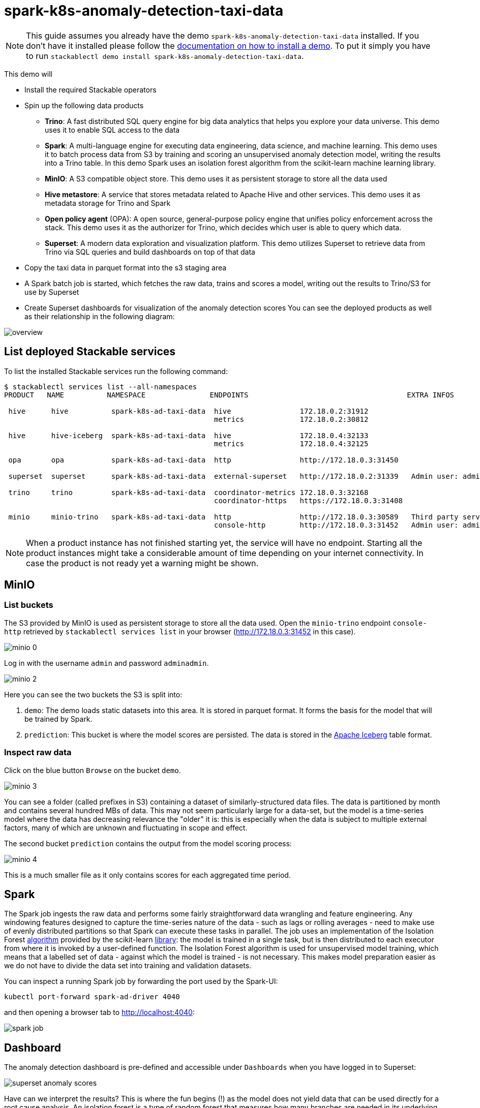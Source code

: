 = spark-k8s-anomaly-detection-taxi-data

[NOTE]
====
This guide assumes you already have the demo `spark-k8s-anomaly-detection-taxi-data` installed.
If you don't have it installed please follow the xref:commands/demo.adoc#_install_demo[documentation on how to install a demo].
To put it simply you have to run `stackablectl demo install spark-k8s-anomaly-detection-taxi-data`.
====

This demo will

* Install the required Stackable operators
* Spin up the following data products
** *Trino*: A fast distributed SQL query engine for big data analytics that helps you explore your data universe. This demo uses it to enable SQL access to the data
** *Spark*: A multi-language engine for executing data engineering, data science, and machine learning. This demo uses it to batch process data from S3 by training and scoring an unsupervised anomaly detection model, writing the results into a Trino table. In this demo Spark uses an isolation forest algorithm from the scikit-learn machine learning library.
** *MinIO*: A S3 compatible object store. This demo uses it as persistent storage to store all the data used
** *Hive metastore*: A service that stores metadata related to Apache Hive and other services. This demo uses it as metadata storage for Trino and Spark
** *Open policy agent* (OPA): A open source, general-purpose policy engine that unifies policy enforcement across the stack. This demo uses it as the authorizer for Trino, which decides which user is able to query which data.
** *Superset*: A modern data exploration and visualization platform. This demo utilizes Superset to retrieve data from Trino via SQL queries and build dashboards on top of that data
* Copy the taxi data in parquet format into the s3 staging area
* A Spark batch job is started, which fetches the raw data, trains and scores a model, writing out the results to Trino/S3 for use by Superset
* Create Superset dashboards for visualization of the anomaly detection scores
You can see the deployed products as well as their relationship in the following diagram:


image::spark-k8s-anomaly-detection-taxi-data/overview.png[]

== List deployed Stackable services
To list the installed Stackable services run the following command:

[source,console]
----
$ stackablectl services list --all-namespaces
PRODUCT   NAME          NAMESPACE               ENDPOINTS                                     EXTRA INFOS

 hive      hive          spark-k8s-ad-taxi-data  hive                172.18.0.2:31912
                                                 metrics             172.18.0.2:30812

 hive      hive-iceberg  spark-k8s-ad-taxi-data  hive                172.18.0.4:32133
                                                 metrics             172.18.0.4:32125

 opa       opa           spark-k8s-ad-taxi-data  http                http://172.18.0.3:31450

 superset  superset      spark-k8s-ad-taxi-data  external-superset   http://172.18.0.2:31339   Admin user: admin, password: adminadmin

 trino     trino         spark-k8s-ad-taxi-data  coordinator-metrics 172.18.0.3:32168
                                                 coordinator-https   https://172.18.0.3:31408

 minio     minio-trino   spark-k8s-ad-taxi-data  http                http://172.18.0.3:30589   Third party service
                                                 console-http        http://172.18.0.3:31452   Admin user: admin, password: adminadmin
----

[NOTE]
====
When a product instance has not finished starting yet, the service will have no endpoint.
Starting all the product instances might take a considerable amount of time depending on your internet connectivity.
In case the product is not ready yet a warning might be shown.
====

== MinIO
=== List buckets
The S3 provided by MinIO is used as persistent storage to store all the data used.
Open the `minio-trino` endpoint `console-http` retrieved by `stackablectl services list` in your browser (http://172.18.0.3:31452 in this case).

image::spark-k8s-anomaly-detection-taxi-data/minio_0.png[]

Log in with the username `admin` and password `adminadmin`.

image::spark-k8s-anomaly-detection-taxi-data/minio_2.png[]

Here you can see the two buckets the S3 is split into:

1. `demo`: The demo loads static datasets into this area. It is stored in parquet format. It forms the basis for the model that will be trained by Spark.
2. `prediction`: This bucket is where the model scores are persisted. The data is stored in the https://iceberg.apache.org/[Apache Iceberg] table format.

=== Inspect raw data
Click on the blue button `Browse` on the bucket `demo`.

image::spark-k8s-anomaly-detection-taxi-data/minio_3.png[]

You can see a folder (called prefixes in S3) containing a dataset of similarly-structured data files. The data is partitioned by month and contains several hundred MBs of data. This may not seem particularly large for a data-set, but the model is a time-series model where the data has decreasing relevance the "older" it is: this is especially when the data is subject to multiple external factors, many of which are unknown and fluctuating in scope and effect.

The second bucket `prediction` contains the output from the model scoring process:

image::spark-k8s-anomaly-detection-taxi-data/minio_4.png[]

This is a much smaller file as it only contains scores for each aggregated time period.

== Spark

The Spark job ingests the raw data and performs some fairly straightforward data wrangling and feature engineering. Any windowing features designed to capture the time-series nature of the data - such as lags or rolling averages - need to make use of evenly distributed partitions so that Spark can execute these tasks in parallel. The job uses an implementation of the Isolation Forest https://cs.nju.edu.cn/zhouzh/zhouzh.files/publication/icdm08b.pdf[algorithm] provided by the scikit-learn https://scikit-learn.org/stable/modules/generated/sklearn.ensemble.IsolationForest.html[library]: the model is trained in a single task, but is then distributed to each executor from where it is invoked by a user-defined function. The Isolation Forest algorithm is used for unsupervised model training, which means that a labelled set of data - against which the model is trained - is not necessary. This makes model preparation easier as we do not have to divide the data set into training and validation datasets.

You can inspect a running Spark job by forwarding the port used by the Spark-UI:

[source,console]
----
kubectl port-forward spark-ad-driver 4040
----

and then opening a browser tab to http://localhost:4040:

image::spark-k8s-anomaly-detection-taxi-data/spark_job.png[]

== Dashboard

The anomaly detection dashboard is pre-defined and accessible under `Dashboards` when you have logged in to Superset:

image::spark-k8s-anomaly-detection-taxi-data/superset_anomaly_scores.png[]

Have can we interpret the results? This is where the fun begins (!) as the model does not yield data that can be used directly for a root cause analysis. An isolation forest is a type of random forest that measures how many branches are needed in its underlying decision trees to isolate each data point: the more anomalous the data, the easier this will be - a clear outlier may only need a single partition to isolate it, whereas tightly clustered data will require significantly more. The number-of-partitions-to-isolate is therefore in inverse proportion to the anomaly-ness of the data.
